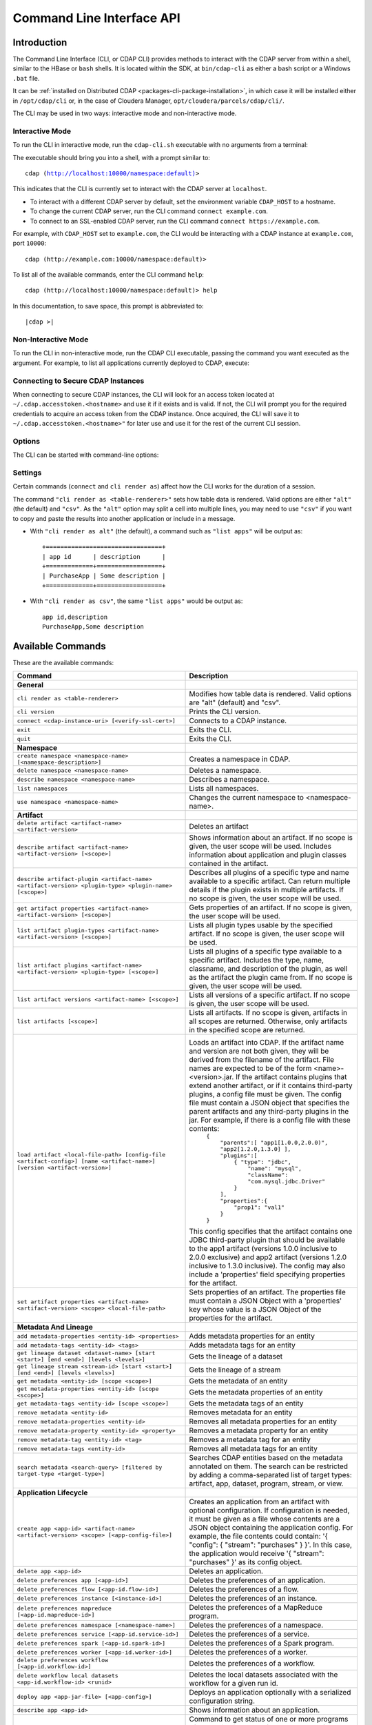 .. meta::
    :author: Cask Data, Inc.
    :copyright: Copyright © 2014-2016 Cask Data, Inc.

.. _cli:

============================================
Command Line Interface API
============================================

Introduction
============

The Command Line Interface (CLI, or CDAP CLI) provides methods to interact with the CDAP server from within a shell,
similar to the HBase or ``bash`` shells. It is located within the SDK, at ``bin/cdap-cli`` as either a bash
script or a Windows ``.bat`` file.

It can be :ref:`installed on Distributed CDAP <packages-cli-package-installation>`, in
which case it will be installed either in ``/opt/cdap/cli`` or, in the case of Cloudera
Manager, ``opt/cloudera/parcels/cdap/cli/``.

The CLI may be used in two ways: interactive mode and non-interactive mode.

Interactive Mode
----------------

.. highlight:: console

To run the CLI in interactive mode, run the ``cdap-cli.sh`` executable with no arguments from a terminal:

.. tabbed-parsed-literal::
  :tabs: Linux,Windows,"Distributed CDAP","Cloudera Manager Clusters"
  :dependent: linux-windows
  :mapping: Linux,Windows,Linux,Linux
  :languages: console,shell-session,console,console

  .. Linux

  $ ./bin/cdap-cli.sh

  .. Windows

  > .\bin\cdap-cli.bat
  
  .. Distributed CDAP

  $ ./opt/cdap/cli/bin/cdap-cli.sh
  
  .. Cloudera Manager Clusters
  
  $ ./opt/cloudera/parcels/cdap/cli/bin/cdap-cli.sh


The executable should bring you into a shell, with a prompt similar to:

.. container:: highlight

  .. parsed-literal::
  
    cdap (http://localhost:10000/namespace:default)>

This indicates that the CLI is currently set to interact with the CDAP server at ``localhost``.

- To interact with a different CDAP server by default, set the environment variable ``CDAP_HOST`` to a hostname.
- To change the current CDAP server, run the CLI command ``connect example.com``.
- To connect to an SSL-enabled CDAP server, run the CLI command ``connect https://example.com``.

For example, with ``CDAP_HOST`` set to ``example.com``, the CLI would be interacting with
a CDAP instance at ``example.com``, port ``10000``::

  cdap (http://example.com:10000/namespace:default)>

To list all of the available commands, enter the CLI command ``help``::

  cdap (http://localhost:10000/namespace:default)> help
  
In this documentation, to save space, this prompt is abbreviated to:

.. container:: highlight

  .. parsed-literal::
  
    |cdap >|
  

Non-Interactive Mode
--------------------

To run the CLI in non-interactive mode, run the CDAP CLI executable, passing the command you want executed
as the argument. For example, to list all applications currently deployed to CDAP, execute:

.. tabbed-parsed-literal::

  $ cdap-cli.sh list apps

Connecting to Secure CDAP Instances
-----------------------------------

When connecting to secure CDAP instances, the CLI will look for an access token located at
``~/.cdap.accesstoken.<hostname>`` and use it if it exists and is valid. If not, the CLI will prompt
you for the required credentials to acquire an access token from the CDAP instance. Once acquired,
the CLI will save it to ``~/.cdap.accesstoken.<hostname>"`` for later use and use it for the rest of
the current CLI session.

Options
-------

The CLI can be started with command-line options:

.. tabbed-parsed-literal::

  .. Linux

  usage: cdap-cli.sh [--autoconnect <true|false>] [--debug] [--help]
                     [--verify-ssl <true|false>] [--uri <uri>][--script
                     <script-file>]
   -a,--autoconnect <arg>   If "true", try provided connection (from uri)
                            upon launch or try default connection if none
                            provided. Defaults to "true".
   -d,--debug               Print exception stack traces.
   -h,--help                Print the usage message.
   -s,--script <arg>        Execute a file containing a series of CLI
                            commands, line-by-line.
   -u,--uri <arg>           CDAP instance URI to interact with in the format
                            "[http[s]://]<hostname>[:<port>[/<namespace>]]".
                            Defaults to
                            "http://<hostname>.local:10000".
   -v,--verify-ssl <arg>    If "true", verify SSL certificate when making
                            requests. Defaults to "true".

  .. Windows

  usage: cdap-cli.bat [--autoconnect <true|false>] [--debug] [--help]
                      [--verify-ssl <true|false>] [--uri <uri>][--script
                      <script-file>]
   -a,--autoconnect <arg>   If "true", try provided connection (from uri)
                            upon launch or try default connection if none
                            provided. Defaults to "true".
   -d,--debug               Print exception stack traces.
   -h,--help                Print the usage message.
   -s,--script <arg>        Execute a file containing a series of CLI
                            commands, line-by-line.
   -u,--uri <arg>           CDAP instance URI to interact with in the format
                            "[http[s]://]<hostname>[:<port>[/<namespace>]]".
                            Defaults to
                            "http://<hostname>.local:10000".
   -v,--verify-ssl <arg>    If "true", verify SSL certificate when making
                            requests. Defaults to "true".

Settings
--------

Certain commands (``connect`` and ``cli render as``) affect how the CLI works for the duration of a session.

The command ``"cli render as <table-renderer>"`` sets how table data is rendered. Valid options are
either ``"alt"`` (the default) and ``"csv"``. As the ``"alt"`` option may split a cell into multiple
lines, you may need to use ``"csv"`` if you want to copy and paste the results into another
application or include in a message.

- With ``"cli render as alt"`` (the default), a command such as ``"list apps"`` will be output as::

    +================================+
    | app id      | description      |
    +=============+==================+
    | PurchaseApp | Some description |
    +=============+==================+

- With ``"cli render as csv"``, the same ``"list apps"`` would be output as::

    app id,description
    PurchaseApp,Some description

.. _cli-available-commands:

Available Commands
==================

These are the available commands:

.. csv-table::
   :header: Command,Description
   :widths: 50, 50

   **General**
   ``cli render as <table-renderer>``,"Modifies how table data is rendered. Valid options are ""alt"" (default) and ""csv""."
   ``cli version``,"Prints the CLI version."
   ``connect <cdap-instance-uri> [<verify-ssl-cert>]``,"Connects to a CDAP instance."
   ``exit``,"Exits the CLI."
   ``quit``,"Exits the CLI."
   **Namespace**
   ``create namespace <namespace-name> [<namespace-description>]``,"Creates a namespace in CDAP."
   ``delete namespace <namespace-name>``,"Deletes a namespace."
   ``describe namespace <namespace-name>``,"Describes a namespace."
   ``list namespaces``,"Lists all namespaces."
   ``use namespace <namespace-name>``,"Changes the current namespace to <namespace-name>."
   **Artifact**
   ``delete artifact <artifact-name> <artifact-version>``,"Deletes an artifact"
   ``describe artifact <artifact-name> <artifact-version> [<scope>]``,"Shows information about an artifact. If no scope is given, the user scope will be used. Includes information about application and plugin classes contained in the artifact."
   ``describe artifact-plugin <artifact-name> <artifact-version> <plugin-type> <plugin-name> [<scope>]``,"Describes all plugins of a specific type and name available to a specific artifact. Can return multiple details if the plugin exists in multiple artifacts. If no scope is given, the user scope will be used."
   ``get artifact properties <artifact-name> <artifact-version> [<scope>]``,"Gets properties of an artifact. If no scope is given, the user scope will be used. "
   ``list artifact plugin-types <artifact-name> <artifact-version> [<scope>]``,"Lists all plugin types usable by the specified artifact. If no scope is given, the user scope will be used."
   ``list artifact plugins <artifact-name> <artifact-version> <plugin-type> [<scope>]``,"Lists all plugins of a specific type available to a specific artifact. Includes the type, name, classname, and description of the plugin, as well as the artifact the plugin came from. If no scope is given, the user scope will be used."
   ``list artifact versions <artifact-name> [<scope>]``,"Lists all versions of a specific artifact. If no scope is given, the user scope will be used."
   ``list artifacts [<scope>]``,"Lists all artifacts. If no scope is given, artifacts in all scopes are returned. Otherwise, only artifacts in the specified scope are returned."
   ``load artifact <local-file-path> [config-file <artifact-config>] [name <artifact-name>] [version <artifact-version>]``,"Loads an artifact into CDAP. If the artifact name and version are not both given, they will be derived from the filename of the artifact. File names are expected to be of the form <name>-<version>.jar. If the artifact contains plugins that extend another artifact, or if it contains third-party plugins, a config file must be given. The config file must contain a JSON object that specifies the parent artifacts and any third-party plugins in the jar. For example, if there is a config file with these contents:
    | ``{``
    |   ``""parents"":[ ""app1[1.0.0,2.0.0)"", ""app2[1.2.0,1.3.0] ],``
    |   ``""plugins"":[``
    |     ``{ ""type"": ""jdbc"",``
    |       ``""name"": ""mysql"",``
    |       ``""className"": ""com.mysql.jdbc.Driver""``
    |     ``}``
    |   ``],``
    |   ``""properties"":{``
    |     ``""prop1"": ""val1""``
    |   ``}``
    | ``}``

   This config specifies that the artifact contains one JDBC third-party plugin that should be available to the app1 artifact (versions 1.0.0 inclusive to 2.0.0 exclusive) and app2 artifact (versions 1.2.0 inclusive to 1.3.0 inclusive). The config may also include a 'properties' field specifying properties for the artifact."
   ``set artifact properties <artifact-name> <artifact-version> <scope> <local-file-path>``,"Sets properties of an artifact. The properties file must contain a JSON Object with a 'properties' key whose value is a JSON Object of the properties for the artifact."
   **Metadata And Lineage**
   ``add metadata-properties <entity-id> <properties>``,"Adds metadata properties for an entity"
   ``add metadata-tags <entity-id> <tags>``,"Adds metadata tags for an entity"
   ``get lineage dataset <dataset-name> [start <start>] [end <end>] [levels <levels>]``,"Gets the lineage of a dataset"
   ``get lineage stream <stream-id> [start <start>] [end <end>] [levels <levels>]``,"Gets the lineage of a stream"
   ``get metadata <entity-id> [scope <scope>]``,"Gets the metadata of an entity"
   ``get metadata-properties <entity-id> [scope <scope>]``,"Gets the metadata properties of an entity"
   ``get metadata-tags <entity-id> [scope <scope>]``,"Gets the metadata tags of an entity"
   ``remove metadata <entity-id>``,"Removes metadata for an entity"
   ``remove metadata-properties <entity-id>``,"Removes all metadata properties for an entity"
   ``remove metadata-property <entity-id> <property>``,"Removes a metadata property for an entity"
   ``remove metadata-tag <entity-id> <tag>``,"Removes a metadata tag for an entity"
   ``remove metadata-tags <entity-id>``,"Removes all metadata tags for an entity"
   ``search metadata <search-query> [filtered by target-type <target-type>]``,"Searches CDAP entities based on the metadata annotated on them. The search can be restricted by adding a comma-separated list of target types: artifact, app, dataset, program, stream, or view."
   **Application Lifecycle**
   ``create app <app-id> <artifact-name> <artifact-version> <scope> [<app-config-file>]``,"Creates an application from an artifact with optional configuration. If configuration is needed, it must be given as a file whose contents are a JSON object containing the application config. For example, the file contents could contain: '{ ""config"": { ""stream"": ""purchases"" } }'. In this case, the application would receive '{ ""stream"": ""purchases"" }' as its config object."
   ``delete app <app-id>``,"Deletes an application."
   ``delete preferences app [<app-id>]``,"Deletes the preferences of an application."
   ``delete preferences flow [<app-id.flow-id>]``,"Deletes the preferences of a flow."
   ``delete preferences instance [<instance-id>]``,"Deletes the preferences of an instance."
   ``delete preferences mapreduce [<app-id.mapreduce-id>]``,"Deletes the preferences of a MapReduce program."
   ``delete preferences namespace [<namespace-name>]``,"Deletes the preferences of a namespace."
   ``delete preferences service [<app-id.service-id>]``,"Deletes the preferences of a service."
   ``delete preferences spark [<app-id.spark-id>]``,"Deletes the preferences of a Spark program."
   ``delete preferences worker [<app-id.worker-id>]``,"Deletes the preferences of a worker."
   ``delete preferences workflow [<app-id.workflow-id>]``,"Deletes the preferences of a workflow."
   ``delete workflow local datasets <app-id.workflow-id> <runid>``,"Deletes the local datasets associated with the workflow for a given run id."
   ``deploy app <app-jar-file> [<app-config>]``,"Deploys an application optionally with a serialized configuration string."
   ``describe app <app-id>``,"Shows information about an application."
   ``get app <app-id> programs status [of type <program-types>]``,"Command to get status of one or more programs of an application. By default, get status of all flows, services, and workers. A comma separated list of program types can be specified, which will start all programs of those types. For example, specifying ""flow,workflow"" will get status of all flows and workflows in the application."
   ``get endpoints service <app-id.service-id>``,"Lists the endpoints that a service exposes."
   ``get flow live <app-id.flow-id>``,"Gets the live info of a flow."
   ``get flow logs <app-id.flow-id> [<start-time>] [<end-time>]``,"Gets the logs of a flow."
   ``get flow runs <app-id.flow-id> [<status>] [<start-time>] [<end-time>] [<limit>]``,"Gets the run history of a flow."
   ``get flow runtimeargs <app-id.flow-id>``,"Gets the runtime arguments of a flow."
   ``get flow status <app-id.flow-id>``,"Gets the status of a flow."
   ``get flowlet instances <app-id.flow-id.flowlet-id>``,"Gets the instances of a flowlet."
   ``get mapreduce logs <app-id.mapreduce-id> [<start-time>] [<end-time>]``,"Gets the logs of a MapReduce program."
   ``get mapreduce runs <app-id.mapreduce-id> [<status>] [<start-time>] [<end-time>] [<limit>]``,"Gets the run history of a MapReduce program."
   ``get mapreduce runtimeargs <app-id.mapreduce-id>``,"Gets the runtime arguments of a MapReduce program."
   ``get mapreduce status <app-id.mapreduce-id>``,"Gets the status of a MapReduce program."
   ``get preferences app [<app-id>]``,"Gets the preferences of an application."
   ``get preferences flow [<app-id.flow-id>]``,"Gets the preferences of a flow."
   ``get preferences instance [<instance-id>]``,"Gets the preferences of an instance."
   ``get preferences mapreduce [<app-id.mapreduce-id>]``,"Gets the preferences of a MapReduce program."
   ``get preferences namespace [<namespace-name>]``,"Gets the preferences of a namespace."
   ``get preferences service [<app-id.service-id>]``,"Gets the preferences of a service."
   ``get preferences spark [<app-id.spark-id>]``,"Gets the preferences of a Spark program."
   ``get preferences worker [<app-id.worker-id>]``,"Gets the preferences of a worker."
   ``get preferences workflow [<app-id.workflow-id>]``,"Gets the preferences of a workflow."
   ``get resolved preferences app [<app-id>]``,"Gets the resolved preferences of an application."
   ``get resolved preferences flow [<app-id.flow-id>]``,"Gets the resolved preferences of a flow."
   ``get resolved preferences instance [<instance-id>]``,"Gets the resolved preferences of an instance."
   ``get resolved preferences mapreduce [<app-id.mapreduce-id>]``,"Gets the resolved preferences of a MapReduce program."
   ``get resolved preferences namespace [<namespace-name>]``,"Gets the resolved preferences of a namespace."
   ``get resolved preferences service [<app-id.service-id>]``,"Gets the resolved preferences of a service."
   ``get resolved preferences spark [<app-id.spark-id>]``,"Gets the resolved preferences of a Spark program."
   ``get resolved preferences worker [<app-id.worker-id>]``,"Gets the resolved preferences of a worker."
   ``get resolved preferences workflow [<app-id.workflow-id>]``,"Gets the resolved preferences of a workflow."
   ``get schedule status <app-id.schedule-id>``,"Gets the status of a schedule"
   ``get service instances <app-id.service-id>``,"Gets the instances of a service."
   ``get service runs <app-id.service-id> [<status>] [<start-time>] [<end-time>] [<limit>]``,"Gets the run history of a service."
   ``get service runtimeargs <app-id.service-id>``,"Gets the runtime arguments of a service."
   ``get service status <app-id.service-id>``,"Gets the status of a service."
   ``get spark logs <app-id.spark-id> [<start-time>] [<end-time>]``,"Gets the logs of a Spark program."
   ``get spark runs <app-id.spark-id> [<status>] [<start-time>] [<end-time>] [<limit>]``,"Gets the run history of a Spark program."
   ``get spark runtimeargs <app-id.spark-id>``,"Gets the runtime arguments of a Spark program."
   ``get spark status <app-id.spark-id>``,"Gets the status of a Spark program."
   ``get worker instances <app-id.worker-id>``,"Gets the instances of a worker."
   ``get worker live <app-id.worker-id>``,"Gets the live info of a worker."
   ``get worker logs <app-id.worker-id> [<start-time>] [<end-time>]``,"Gets the logs of a worker."
   ``get worker runs <app-id.worker-id> [<status>] [<start-time>] [<end-time>] [<limit>]``,"Gets the run history of a worker."
   ``get worker runtimeargs <app-id.worker-id>``,"Gets the runtime arguments of a worker."
   ``get worker status <app-id.worker-id>``,"Gets the status of a worker."
   ``get workflow current <app-id.workflow-id> <runid>``,"Gets the currently running nodes of a workflow for a given run id."
   ``get workflow local datasets <app-id.workflow-id> <runid>``,"Gets the local datasets associated with the workflow for a given run id."
   ``get workflow logs <app-id.workflow-id> [<start-time>] [<end-time>]``,"Gets the logs of a workflow."
   ``get workflow runs <app-id.workflow-id> [<status>] [<start-time>] [<end-time>] [<limit>]``,"Gets the run history of a workflow."
   ``get workflow runtimeargs <app-id.workflow-id>``,"Gets the runtime arguments of a workflow."
   ``get workflow schedules <app-id.workflow-id>``,"Resumes a schedule"
   ``get workflow status <app-id.workflow-id>``,"Gets the status of a workflow."
   ``get workflow token <app-id.workflow-id> <runid> [at node <workflow-node>] [scope <workflow-token-scope>] [key <workflow-token-key>]``,"Gets the workflow token of a workflow for a given run id."
   ``list apps [<artifact-name>] [<artifact-version>]``,"Lists all applications, optionally filtered by artifact name and version."
   ``list flows``,"Lists all flows."
   ``list mapreduce``,"Lists all MapReduce programs."
   ``list programs``,"Lists all programs."
   ``list services``,"Lists all services."
   ``list spark``,"Lists all Spark programs."
   ``list workers``,"Lists all workers."
   ``list workflows``,"Lists all workflows."
   ``load preferences app <local-file-path> <content-type> <app-id>``,"Sets preferences of an application from a local config file (supported formats = JSON)."
   ``load preferences flow <local-file-path> <content-type> <app-id.flow-id>``,"Sets preferences of a flow from a local config file (supported formats = JSON)."
   ``load preferences instance <local-file-path> <content-type>``,"Sets preferences of an instance from a local config file (supported formats = JSON)."
   ``load preferences mapreduce <local-file-path> <content-type> <app-id.mapreduce-id>``,"Sets preferences of a MapReduce program from a local config file (supported formats = JSON)."
   ``load preferences namespace <local-file-path> <content-type>``,"Sets preferences of a namespace from a local config file (supported formats = JSON)."
   ``load preferences service <local-file-path> <content-type> <app-id.service-id>``,"Sets preferences of a service from a local config file (supported formats = JSON)."
   ``load preferences spark <local-file-path> <content-type> <app-id.spark-id>``,"Sets preferences of a Spark program from a local config file (supported formats = JSON)."
   ``load preferences worker <local-file-path> <content-type> <app-id.worker-id>``,"Sets preferences of a worker from a local config file (supported formats = JSON)."
   ``load preferences workflow <local-file-path> <content-type> <app-id.workflow-id>``,"Sets preferences of a workflow from a local config file (supported formats = JSON)."
   ``restart app <app-id> programs [of type <program-types>]``,"Command to restart one or more programs of an application. By default, restart all flows, services, and workers. A comma separated list of program types can be specified, which will start all programs of those types. For example, specifying ""flow,workflow"" will restart all flows and workflows in the application."
   ``resume schedule <app-id.schedule-id>``,"Resumes a schedule"
   ``set flow runtimeargs <app-id.flow-id> <runtime-args>``,"Sets the runtime arguments of a flow. <runtime-args> is specified in the format ""key1=a key2=b""."
   ``set flowlet instances <app-id.flow-id.flowlet-id> <num-instances>``,"Sets the instances of a flowlet."
   ``set mapreduce runtimeargs <app-id.mapreduce-id> <runtime-args>``,"Sets the runtime arguments of a MapReduce program. <runtime-args> is specified in the format ""key1=a key2=b""."
   ``set preferences app <runtime-args> <app-id>``,"Sets the preferences of an application. <runtime-args> is specified in the format ""key1=v1 key2=v2""."
   ``set preferences flow <runtime-args> <app-id.flow-id>``,"Sets the preferences of a flow. <runtime-args> is specified in the format ""key1=v1 key2=v2""."
   ``set preferences instance <runtime-args>``,"Sets the preferences of an instance. <runtime-args> is specified in the format ""key1=v1 key2=v2""."
   ``set preferences mapreduce <runtime-args> <app-id.mapreduce-id>``,"Sets the preferences of a MapReduce program. <runtime-args> is specified in the format ""key1=v1 key2=v2""."
   ``set preferences namespace <runtime-args>``,"Sets the preferences of a namespace. <runtime-args> is specified in the format ""key1=v1 key2=v2""."
   ``set preferences service <runtime-args> <app-id.service-id>``,"Sets the preferences of a service. <runtime-args> is specified in the format ""key1=v1 key2=v2""."
   ``set preferences spark <runtime-args> <app-id.spark-id>``,"Sets the preferences of a Spark program. <runtime-args> is specified in the format ""key1=v1 key2=v2""."
   ``set preferences worker <runtime-args> <app-id.worker-id>``,"Sets the preferences of a worker. <runtime-args> is specified in the format ""key1=v1 key2=v2""."
   ``set preferences workflow <runtime-args> <app-id.workflow-id>``,"Sets the preferences of a workflow. <runtime-args> is specified in the format ""key1=v1 key2=v2""."
   ``set service instances <app-id.service-id> <num-instances>``,"Sets the instances of a service."
   ``set service runtimeargs <app-id.service-id> <runtime-args>``,"Sets the runtime arguments of a service. <runtime-args> is specified in the format ""key1=a key2=b""."
   ``set spark runtimeargs <app-id.spark-id> <runtime-args>``,"Sets the runtime arguments of a Spark program. <runtime-args> is specified in the format ""key1=a key2=b""."
   ``set worker instances <app-id.worker-id> <num-instances>``,"Sets the instances of a worker."
   ``set worker runtimeargs <app-id.worker-id> <runtime-args>``,"Sets the runtime arguments of a worker. <runtime-args> is specified in the format ""key1=a key2=b""."
   ``set workflow runtimeargs <app-id.workflow-id> <runtime-args>``,"Sets the runtime arguments of a workflow. <runtime-args> is specified in the format ""key1=a key2=b""."
   ``start app <app-id> programs [of type <program-types>]``,"Command to start one or more programs of an application. By default, start all flows, services, and workers. A comma separated list of program types can be specified, which will start all programs of those types. For example, specifying ""flow,workflow"" will start all flows and workflows in the application."
   ``start flow <app-id.flow-id> [<runtime-args>]``,"Starts a flow. <runtime-args> is specified in the format ""key1=a key2=b""."
   ``start mapreduce <app-id.mapreduce-id> [<runtime-args>]``,"Starts a MapReduce program. <runtime-args> is specified in the format ""key1=a key2=b""."
   ``start service <app-id.service-id> [<runtime-args>]``,"Starts a service. <runtime-args> is specified in the format ""key1=a key2=b""."
   ``start spark <app-id.spark-id> [<runtime-args>]``,"Starts a Spark program. <runtime-args> is specified in the format ""key1=a key2=b""."
   ``start worker <app-id.worker-id> [<runtime-args>]``,"Starts a worker. <runtime-args> is specified in the format ""key1=a key2=b""."
   ``start workflow <app-id.workflow-id> [<runtime-args>]``,"Starts a workflow. <runtime-args> is specified in the format ""key1=a key2=b""."
   ``start-debug flow <app-id.flow-id> [<runtime-args>]``,"Starts a flow in debug mode. <runtime-args> is specified in the format ""key1=a key2=b""."
   ``start-debug mapreduce <app-id.mapreduce-id> [<runtime-args>]``,"Starts a MapReduce program in debug mode. <runtime-args> is specified in the format ""key1=a key2=b""."
   ``start-debug service <app-id.service-id> [<runtime-args>]``,"Starts a service in debug mode. <runtime-args> is specified in the format ""key1=a key2=b""."
   ``start-debug spark <app-id.spark-id> [<runtime-args>]``,"Starts a Spark program in debug mode. <runtime-args> is specified in the format ""key1=a key2=b""."
   ``start-debug worker <app-id.worker-id> [<runtime-args>]``,"Starts a worker in debug mode. <runtime-args> is specified in the format ""key1=a key2=b""."
   ``start-debug workflow <app-id.workflow-id> [<runtime-args>]``,"Starts a workflow in debug mode. <runtime-args> is specified in the format ""key1=a key2=b""."
   ``stop app <app-id> programs [of type <program-types>]``,"Command to stop one or more programs of an application. By default, stop all flows, services, and workers. A comma separated list of program types can be specified, which will start all programs of those types. For example, specifying ""flow,workflow"" will stop all flows and workflows in the application."
   ``stop flow <app-id.flow-id>``,"Stops a flow."
   ``stop mapreduce <app-id.mapreduce-id>``,"Stops a MapReduce program."
   ``stop service <app-id.service-id>``,"Stops a service."
   ``stop spark <app-id.spark-id>``,"Stops a Spark program."
   ``stop worker <app-id.worker-id>``,"Stops a worker."
   ``stop workflow <app-id.workflow-id>``,"Stops a workflow."
   ``suspend schedule <app-id.schedule-id>``,"Suspends a schedule"
   ``update app <app-id> <artifact-name> <artifact-version> <scope> [<app-config-file>]``,"Updates an application to use another artifact version and/or configuration."
   **Dataset**
   ``create dataset instance <dataset-type> <new-dataset-name> [<dataset-properties>]``,"Creates a dataset. <dataset-properties> is in the format ""key1=val1 key2=val2"""
   ``delete dataset instance <dataset-name>``,"Deletes a dataset."
   ``delete dataset module <dataset-module>``,"Deletes a dataset module."
   ``deploy dataset module <new-dataset-module> <module-jar-file> <module-jar-classname>``,"Deploys a dataset module."
   ``describe dataset instance <dataset-name>``,"Shows information about a dataset."
   ``describe dataset module <dataset-module>``,"Shows information about a dataset module."
   ``describe dataset type <dataset-type>``,"Shows information about a dataset type."
   ``get dataset instance properties <dataset-name>``,"Gets the properties used to create or update a dataset."
   ``list dataset instances``,"Lists all datasets."
   ``list dataset modules``,"Lists all dataset modules."
   ``list dataset types``,"Lists all dataset types."
   ``set dataset instance properties <dataset-name> <dataset-properties>``,"Sets properties for a dataset."
   ``truncate dataset instance <dataset-name>``,"Truncates a dataset."
   **Explore**
   ``execute <query> [<timeout>]``,"Executes a query with optional <timeout> in minutes (default is no timeout)."
   **Metrics**
   ``get metric value <metric-name> [<tags>] [start <start>] [end <end>]``,"Gets the value of a metric. Provide <tags> as a map in the format 'tag1=value1 tag2=value2'."
   ``search metric names [<tags>]``,"Searches metric names. Provide <tags> as a map in the format 'tag1=value1 tag2=value2'."
   ``search metric tags [<tags>]``,"Searches metric tags. Provide <tags> as a map in the format 'tag1=value1 tag2=value2'."
   **Ingest**
   ``create stream <new-stream-id>``,"Creates a stream."
   ``create stream-view <stream-id> <view-id> format <format> [schema <schema>] [settings <settings>]``,"Creates or updates a stream-view. Valid <format>s are avro, csv, tsv, text, clf, grok, syslog. <schema> is a sql-like schema ""column_name data_type, ..."" or Avro-like JSON schema and <settings> is specified in the format ""key1=v1 key2=v2""."
   ``delete stream <stream-id>``,"Deletes a stream."
   ``delete stream-view <stream-id> <view-id>``,"Deletes a stream-view."
   ``describe stream <stream-id>``,"Shows information about a stream."
   ``describe stream-view <stream-id> <view-id>``,"Describes a stream-view."
   ``get stream <stream-id> [<start-time>] [<end-time>] [<limit>]``,"Gets events from a stream. The time format for <start-time> and <end-time> can be a timestamp in milliseconds or a relative time in the form of [+|-][0-9][d|h|m|s]. <start-time> is relative to current time; <end-time> is relative to <start-time>. Special constants ""min"" and ""max"" can be used to represent ""0"" and ""max timestamp"" respectively."
   ``get stream-stats <stream-id> [limit <limit>] [start <start-time>] [end <end-time>]``,"Gets statistics for a stream. The <limit> limits how many Stream events to analyze; default is 100. The time format for <start-time> and <end-time> can be a timestamp in milliseconds or a relative time in the form of [+|-][0-9][d|h|m|s]. <start-time> is relative to current time; <end-time> is relative to <start-time>. Special constants ""min"" and ""max"" can be used to represent ""0"" and ""max timestamp"" respectively."
   ``list stream-views <stream-id>``,"Lists all stream-views."
   ``list streams``,"Lists all streams."
   ``load stream <stream-id> <local-file-path> [<content-type>]``,"Loads a file to a stream. The contents of the file will become multiple events in the stream, based on the content type (avro/binary, text/csv, text/plain, text/tsv). If <content-type> is not provided, it will be detected by the file extension. Supported file extensions: avro, csv, log, tsv, txt."
   ``send stream <stream-id> <stream-event>``,"Sends an event to a stream."
   ``set stream format <stream-id> <format> [<schema>] [<settings>]``,"Sets the format of a stream. Valid <format>s are avro, csv, tsv, text, clf, grok, syslog. <schema> is a sql-like schema ""column_name data_type, ..."" or Avro-like JSON schema and <settings> is specified in the format ""key1=v1 key2=v2""."
   ``set stream notification-threshold <stream-id> <notification-threshold-mb>``,"Sets the notification threshold of a stream."
   ``set stream properties <stream-id> <local-file-path>``,"Sets the properties of a stream, such as TTL, format, and notification threshold."
   ``set stream ttl <stream-id> <ttl-in-seconds>``,"Sets the time-to-live (TTL) of a stream."
   ``truncate stream <stream-id>``,"Truncates a stream."
   **Egress**
   ``call service <app-id.service-id> <http-method> <endpoint> [headers <headers>] [body <body>] [body:file <local-file-path>]``,"Calls a service endpoint. The <headers> are formatted as ""{'key':'value', ...}"". The request body may be provided either as a string or a file. To provide the body as a string, use ""body <body>"". To provide the body as a file, use ""body:file <local-file-path>""."
   **Security**
   ``add role <role-name> to <principal-type> <principal-name>``,"Adds a role to a principal in authorization system for role based access control."
   ``create role <role-name>``,"Creates a role in authorization system for role based access control."
   ``drop role <role-name>``,"Drops a role from authorization system for role based access control."
   ``grant actions <actions> on entity <entity-id> to <principal-type> <principal-name>``,"Grants a principal permission to perform certain actions on an entity. <actions> is a comma-separated list."
   ``list privileges for <principal-type> <principal-name>``,"Lists privileges for a principal"
   ``list roles [for <principal-type> <principal-name>]``,"Lists all roles, optionally for a particular principal in authorization system for role based access control."
   ``remove role <role-name> from <principal-type> <principal-name>``,"Removes a role from a principal in authorization system for role based access control."
   ``revoke actions <actions> on entity <entity-id> from <principal-type> <principal-name>``,"Revokes a user's permission to perform certain actions on an entity. <actions> is a comma-separated list."
   ``revoke all on entity <entity-id>``,"Revokes all privileges for all users on the entity."
   ``security access entity <entity-id> principal-type <principal-type> principal-name <principal-name> action <action>``,"Checks whether a principal is authorized to perform an action on an entity."
